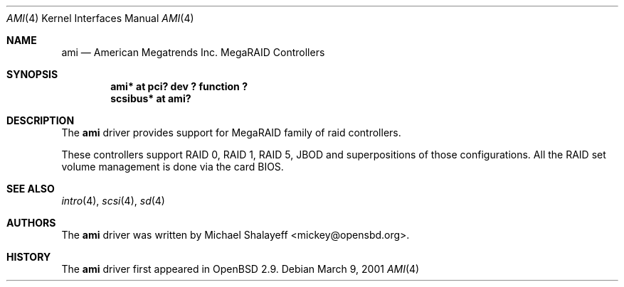 .\"	$OpenBSD: ami.4,v 1.1 2001/03/09 11:22:35 mickey Exp $
.\"
.\" Copyright (c) 2001 Michael Shalayeff.  All rights reserved.
.\"
.\"
.Dd March 9, 2001
.Dt AMI 4
.Os
.Sh NAME
.Nm ami
.Nd American Megatrends Inc. MegaRAID Controllers
.Sh SYNOPSIS
.Cd "ami* at pci? dev ? function ?"
.Cd "scsibus* at ami?"
.Sh DESCRIPTION
The
.Nm
driver provides support for MegaRAID family of raid controllers.
.Pp
These controllers support RAID 0, RAID 1, RAID 5, JBOD
and superpositions of those configurations.
All the RAID set volume management is done via the card BIOS.
.Sh SEE ALSO
.Xr intro 4 ,
.Xr scsi 4 ,
.Xr sd 4
.Sh AUTHORS
The
.Nm
driver was written by
.An Michael Shalayeff Aq mickey@opensbd.org .
.Sh HISTORY
The
.Nm
driver first appeared in
.Ox 2.9 .
